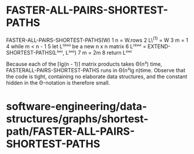 * FASTER-ALL-PAIRS-SHORTEST-PATHS

FASTER-ALL-PAIRS-SHORTEST-PATHS(W) 1 n = W.rows 2 L\^(1) = W 3 m = 1 4
while m < n - 1 5 let L⁽²ᵐ⁾ be a new n x n matrix 6 L⁽²ᵐ⁾ =
EXTEND-SHORTEST-PATHS(L⁽ᵐ⁾, L⁽ᵐ⁾) 7 m = 2m 8 return L⁽ᵐ⁾

Because each of the ⌈lg(n - 1)⌉ matrix products takes Θ(n³) time,
FASTERALL-PAIRS-SHORTEST-PATHS runs in Θ(n³lg n)time. Observe that the
code is tight, containing no elaborate data structures, and the constant
hidden in the Θ-notation is therefore small.

* software-engineering/data-structures/graphs/shortest-path/FASTER-ALL-PAIRS-SHORTEST-PATHS

